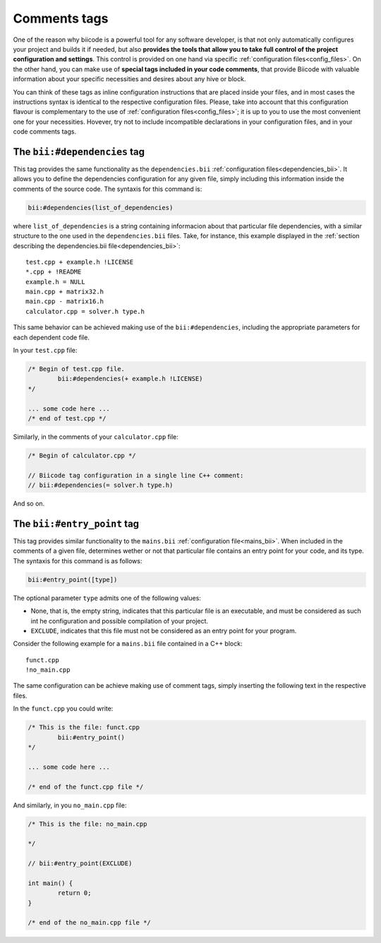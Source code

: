 .. _comments_tags:

Comments tags
=============

One of the reason why biicode is a powerful tool for any software developer, is that not only automatically configures your project and builds it if needed, but also **provides the tools that allow you to take full control of the project configuration and settings**. This control is provided on one hand via specific :ref:`configuration files<config_files>`. On the other hand, you can make use of **special tags included in your code comments**, that provide Biicode with valuable information about your specific necessities and desires about any hive or block. 

You can think of these tags as inline configuration instructions that are placed inside your files, and in most cases the instructions syntax is identical to the respective configuration files. Please, take into account that this configuration flavour is complementary to the use of :ref:`configuration files<config_files>`; it is up to you to use the most convenient one for your necessities. Hovever, try not to include incompatible declarations in your configuration files, and in your code comments tags.

.. _bii_dependencies_tag:

The ``bii:#dependencies`` tag
-----------------------------

This tag provides the same functionality as the ``dependencies.bii`` :ref:`configuration files<dependencies_bii>`. It allows you to define the dependencies configuration for any given file, simply including this information inside the comments of the source code. The syntaxis for this command is:

.. code-block:: text

	bii:#dependencies(list_of_dependencies)

where ``list_of_dependencies`` is a string containing informacion about that particular file dependencies, with a similar structure to the one used in the ``dependencies.bii`` files. Take, for instance, this example displayed in the :ref:`section describing the dependencies.bii file<dependencies_bii>`: ::

	test.cpp + example.h !LICENSE
	*.cpp + !README
	example.h = NULL
	main.cpp + matrix32.h
	main.cpp - matrix16.h
	calculator.cpp = solver.h type.h

This same behavior can be achieved making use of the ``bii:#dependencies``, including the appropriate parameters for each dependent code file.

In your ``test.cpp`` file:

.. code-block:: cpp

	/* Begin of test.cpp file.
		bii:#dependencies(+ example.h !LICENSE)
	*/

	... some code here ...
	/* end of test.cpp */

Similarly, in the comments of your ``calculator.cpp`` file:

.. code-block:: cpp

	/* Begin of calculator.cpp */

	// Biicode tag configuration in a single line C++ comment:
	// bii:#dependencies(= solver.h type.h)

And so on.

.. _bii_entry_point_tag:

The ``bii:#entry_point`` tag
----------------------------

This tag provides similar functionality to the ``mains.bii`` :ref:`configuration file<mains_bii>`. When included in the comments of a given file, determines wether or not that particular file contains an entry point for your code, and its type. The syntaxis for this command is as follows:

.. code-block:: text
	
	bii:#entry_point([type]) 

The optional parameter ``type`` admits one of the following values:

* None, that is, the empty string, indicates that this particular file is an executable, and must be considered as such int he configuration and possible compilation of your project.
* ``EXCLUDE``, indicates that this file must not be considered as an entry point for your program.

Consider the following example for a ``mains.bii`` file contained in a C++ block: ::

	funct.cpp
	!no_main.cpp

The same configuration can be achieve making use of comment tags, simply inserting the following text in the respective files. 

In the ``funct.cpp`` you could write:

.. code-block:: cpp

	/* This is the file: funct.cpp
		bii:#entry_point()
	*/

	... some code here ...

	/* end of the funct.cpp file */

And similarly, in you ``no_main.cpp`` file:

.. code-block:: cpp

	/* This is the file: no_main.cpp
		
	*/

	// bii:#entry_point(EXCLUDE)

	int main() {
		return 0;
	}

	/* end of the no_main.cpp file */

